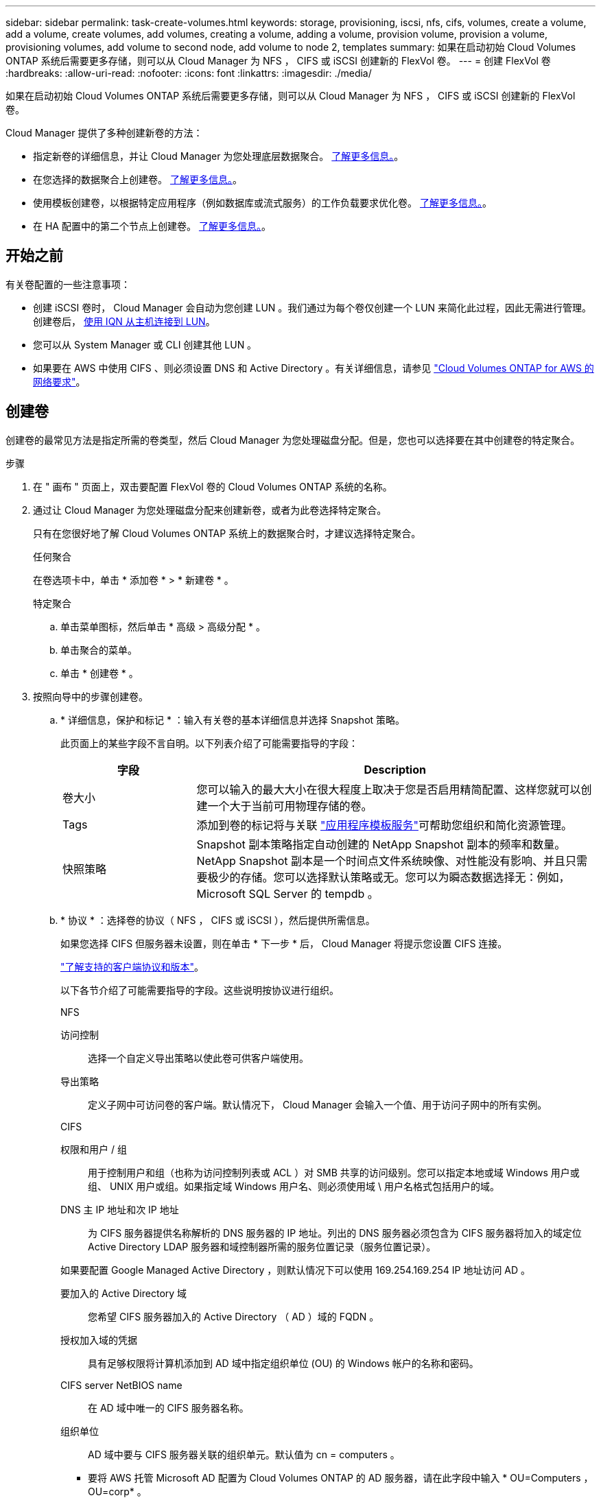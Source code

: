 ---
sidebar: sidebar 
permalink: task-create-volumes.html 
keywords: storage, provisioning, iscsi, nfs, cifs, volumes, create a volume, add a volume, create volumes, add volumes, creating a volume, adding a volume, provision volume, provision a volume, provisioning volumes, add volume to second node, add volume to node 2, templates 
summary: 如果在启动初始 Cloud Volumes ONTAP 系统后需要更多存储，则可以从 Cloud Manager 为 NFS ， CIFS 或 iSCSI 创建新的 FlexVol 卷。 
---
= 创建 FlexVol 卷
:hardbreaks:
:allow-uri-read: 
:nofooter: 
:icons: font
:linkattrs: 
:imagesdir: ./media/


[role="lead"]
如果在启动初始 Cloud Volumes ONTAP 系统后需要更多存储，则可以从 Cloud Manager 为 NFS ， CIFS 或 iSCSI 创建新的 FlexVol 卷。

Cloud Manager 提供了多种创建新卷的方法：

* 指定新卷的详细信息，并让 Cloud Manager 为您处理底层数据聚合。 <<Create a volume,了解更多信息。>>。
* 在您选择的数据聚合上创建卷。 <<Create a volume,了解更多信息。>>。
* 使用模板创建卷，以根据特定应用程序（例如数据库或流式服务）的工作负载要求优化卷。 <<Create a volume from a template,了解更多信息。>>。
* 在 HA 配置中的第二个节点上创建卷。 <<Create a volume on the second node in an HA configuration,了解更多信息。>>。




== 开始之前

有关卷配置的一些注意事项：

* 创建 iSCSI 卷时， Cloud Manager 会自动为您创建 LUN 。我们通过为每个卷仅创建一个 LUN 来简化此过程，因此无需进行管理。创建卷后， <<Connect a LUN to a host,使用 IQN 从主机连接到 LUN>>。
* 您可以从 System Manager 或 CLI 创建其他 LUN 。
* 如果要在 AWS 中使用 CIFS 、则必须设置 DNS 和 Active Directory 。有关详细信息，请参见 link:reference-networking-aws.html["Cloud Volumes ONTAP for AWS 的网络要求"]。




== 创建卷

创建卷的最常见方法是指定所需的卷类型，然后 Cloud Manager 为您处理磁盘分配。但是，您也可以选择要在其中创建卷的特定聚合。

.步骤
. 在 " 画布 " 页面上，双击要配置 FlexVol 卷的 Cloud Volumes ONTAP 系统的名称。
. 通过让 Cloud Manager 为您处理磁盘分配来创建新卷，或者为此卷选择特定聚合。
+
只有在您很好地了解 Cloud Volumes ONTAP 系统上的数据聚合时，才建议选择特定聚合。

+
[role="tabbed-block"]
====
.任何聚合
--
在卷选项卡中，单击 * 添加卷 * > * 新建卷 * 。

--
.特定聚合
--
.. 单击菜单图标，然后单击 * 高级 > 高级分配 * 。
.. 单击聚合的菜单。
.. 单击 * 创建卷 * 。


--
====
. 按照向导中的步骤创建卷。
+
.. * 详细信息，保护和标记 * ：输入有关卷的基本详细信息并选择 Snapshot 策略。
+
此页面上的某些字段不言自明。以下列表介绍了可能需要指导的字段：

+
[cols="2,6"]
|===
| 字段 | Description 


| 卷大小 | 您可以输入的最大大小在很大程度上取决于您是否启用精简配置、这样您就可以创建一个大于当前可用物理存储的卷。 


| Tags | 添加到卷的标记将与关联 https://docs.netapp.com/us-en/cloud-manager-app-template/task-using-tags.html["应用程序模板服务"^]可帮助您组织和简化资源管理。 


| 快照策略 | Snapshot 副本策略指定自动创建的 NetApp Snapshot 副本的频率和数量。NetApp Snapshot 副本是一个时间点文件系统映像、对性能没有影响、并且只需要极少的存储。您可以选择默认策略或无。您可以为瞬态数据选择无：例如， Microsoft SQL Server 的 tempdb 。 
|===
.. * 协议 * ：选择卷的协议（ NFS ， CIFS 或 iSCSI ），然后提供所需信息。
+
如果您选择 CIFS 但服务器未设置，则在单击 * 下一步 * 后， Cloud Manager 将提示您设置 CIFS 连接。

+
link:concept-client-protocols.html["了解支持的客户端协议和版本"]。

+
以下各节介绍了可能需要指导的字段。这些说明按协议进行组织。

+
[role="tabbed-block"]
====
.NFS
--
访问控制:: 选择一个自定义导出策略以使此卷可供客户端使用。
导出策略:: 定义子网中可访问卷的客户端。默认情况下， Cloud Manager 会输入一个值、用于访问子网中的所有实例。


--
.CIFS
--
权限和用户 / 组:: 用于控制用户和组（也称为访问控制列表或 ACL ）对 SMB 共享的访问级别。您可以指定本地或域 Windows 用户或组、 UNIX 用户或组。如果指定域 Windows 用户名、则必须使用域 \ 用户名格式包括用户的域。
DNS 主 IP 地址和次 IP 地址:: 为 CIFS 服务器提供名称解析的 DNS 服务器的 IP 地址。列出的 DNS 服务器必须包含为 CIFS 服务器将加入的域定位 Active Directory LDAP 服务器和域控制器所需的服务位置记录（服务位置记录）。
+
--
如果要配置 Google Managed Active Directory ，则默认情况下可以使用 169.254.169.254 IP 地址访问 AD 。

--
要加入的 Active Directory 域:: 您希望 CIFS 服务器加入的 Active Directory （ AD ）域的 FQDN 。
授权加入域的凭据:: 具有足够权限将计算机添加到 AD 域中指定组织单位 (OU) 的 Windows 帐户的名称和密码。
CIFS server NetBIOS name:: 在 AD 域中唯一的 CIFS 服务器名称。
组织单位:: AD 域中要与 CIFS 服务器关联的组织单元。默认值为 cn = computers 。
+
--
*** 要将 AWS 托管 Microsoft AD 配置为 Cloud Volumes ONTAP 的 AD 服务器，请在此字段中输入 * OU=Computers ， OU=corp* 。
*** 要将 Azure AD 域服务配置为 Cloud Volumes ONTAP 的 AD 服务器，请在此字段中输入 * OU=AADDC Computers * 或 * OU=AADDC Users* 。https://docs.microsoft.com/en-us/azure/active-directory-domain-services/create-ou["Azure 文档：在 Azure AD 域服务托管域中创建组织单位（ OU ）"^]
*** 要将 Google Managed Microsoft AD 配置为 Cloud Volumes ONTAP 的 AD 服务器，请在此字段中输入 * OU=Computers ， OU=Cloud* 。https://cloud.google.com/managed-microsoft-ad/docs/manage-active-directory-objects#organizational_units["Google Cloud 文档： Google Managed Microsoft AD 中的组织单位"^]


--
DNS 域:: Cloud Volumes ONTAP Storage Virtual Machine （ SVM ）的 DNS 域。在大多数情况下，域与 AD 域相同。
NTP 服务器:: 选择 * 使用 Active Directory 域 * 以使用 Active Directory DNS 配置 NTP 服务器。如果需要使用其他地址配置 NTP 服务器，则应使用 API 。请参见 https://docs.netapp.com/us-en/cloud-manager-automation/index.html["Cloud Manager 自动化文档"^] 了解详细信息。
+
--
请注意，只有在创建 CIFS 服务器时才能配置 NTP 服务器。在创建 CIFS 服务器后，它不可配置。

--


--
.iSCSI
--
LUN:: iSCSI 存储目标称为 LUN （逻辑单元），并作为标准块设备提供给主机。创建 iSCSI 卷时， Cloud Manager 会自动为您创建 LUN 。我们通过为每个卷仅创建一个 LUN 来简化此过程，因此无需进行管理。创建卷后， link:task-connect-lun.html["使用 IQN 从主机连接到 LUN"]。
启动程序组:: 启动程序组（ igroup ）指定哪些主机可以访问存储系统上的指定 LUN
主机启动程序（ IQN ）:: iSCSI 目标通过标准以太网网络适配器（ NIC ），带软件启动程序的 TCP 卸载引擎（ TOE ）卡，融合网络适配器（ CNA ）或专用主机总线适配器（ HBA ）连接到网络，并通过 iSCSI 限定名称（ IQN ）进行标识。


--
====
.. * 磁盘类型 * ：根据性能需求和成本要求为卷选择底层磁盘类型。
+
*** link:task-planning-your-config.html#sizing-your-system-in-aws["在 AWS 中估算系统规模"]
*** link:task-planning-your-config-azure.html#sizing-your-system-in-azure["在 Azure 中估算系统规模"]
*** link:task-planning-your-config-gcp.html#sizing-your-system-in-gcp["在 GCP 中估算系统规模"]


.. * 使用情况配置文件和分层策略 * ：选择是在卷上启用还是禁用存储效率功能，然后选择 link:concept-data-tiering.html["卷分层策略"]。
+
ONTAP 包含多种存储效率功能、可以减少您所需的存储总量。NetApp 存储效率功能具有以下优势：

+
精简配置:: 为主机或用户提供的逻辑存储比实际在物理存储池中提供的存储多。在写入数据时，存储空间将动态分配给每个卷而不是预先分配存储空间。
重复数据删除:: 通过定位相同的数据块并将其替换为单个共享块的引用来提高效率。此技术通过消除驻留在同一卷中的冗余数据块来降低存储容量需求。
压缩:: 通过在主存储、二级存储和归档存储上的卷中压缩数据来减少存储数据所需的物理容量。


.. * 审阅 * ：查看有关卷的详细信息，然后单击 * 添加 * 。




Cloud Manager 会在 Cloud Volumes ONTAP 系统上创建卷。



== 使用模板创建卷

如果您的组织已创建 Cloud Volumes ONTAP 卷模板，以便您可以部署针对特定应用程序的工作负载要求进行优化的卷，请按照本节中的步骤进行操作。

此模板应使您的工作更轻松，因为模板中已定义某些卷参数，例如磁盘类型，大小，协议，快照策略，云提供程序， 等等。如果已预定义某个参数，则只需跳到下一个 volume 参数即可。


NOTE: 使用模板时，您只能创建 NFS 或 CIFS 卷。

.步骤
. 在 " 画布 " 页面上，单击要配置卷的 Cloud Volumes ONTAP 系统的名称。
. 单击 image:screenshot_gallery_options.gif[""] > * 从模板添加卷 * 。
+
image:screenshot_template_add_vol_cvo.png["显示如何从模板添加新卷的屏幕截图。"]

. 在 _Select Template_ 页面中，选择要用于创建卷的模板，然后单击 * 下一步 * 。
+
image:screenshot_select_template_cvo.png["可用应用程序模板的屏幕截图。"]

+
此时将显示 _Define Parameters_页面 。

+
image:screenshot_define_cvo_vol_from_template.png["显示创建卷所需填写的空白模板的屏幕截图。"]

+

NOTE: 如果要查看这些参数的值，可以单击 * 显示只读参数 * 复选框以显示模板锁定的所有字段。默认情况下，这些预定义字段将被隐藏，并且仅显示需要填写的字段。

. 在 _context_ 区域中，工作环境将使用您启动的工作环境的名称进行填充。您需要选择要在其中创建卷的 * Storage VM* 。
. 为模板中未硬编码的所有参数添加值。请参见 <<create a volume,创建卷>> 有关部署 Cloud Volumes ONTAP 卷所需完成的所有参数的详细信息。
. 如果不需要定义任何其他操作（例如配置 Cloud Backup ），请单击 * 运行模板 * 。
+
如果还有其他操作，请单击左窗格中的操作以显示需要完成的参数。

+
image:screenshot_template_select_next_action.png["显示如何选择需要完成的其他操作的屏幕截图。"]

+
例如，如果 " 启用云备份 " 操作要求您选择备份策略，则可以立即执行此操作。

. 单击 * 运行模板 * 。


Cloud Volumes ONTAP 会配置卷并显示一个页面，以便您可以查看进度。

image:screenshot_template_creating_resource_cvo.png["显示通过模板创建新卷的进度的屏幕截图。"]

此外，如果在模板中实施了任何二级操作，例如在卷上启用 Cloud Backup ，则也会执行此操作。



== 在 HA 配置中的第二个节点上创建卷

默认情况下， Cloud Manager 会在 HA 配置中的第一个节点上创建卷。如果需要双活动配置（两个节点都将数据提供给客户端）、则必须在第二个节点上创建聚合和卷。

.步骤
. 在 " 画布 " 页面上，双击要管理聚合的 Cloud Volumes ONTAP 工作环境的名称。
. 单击菜单图标，然后单击 * 高级 > 高级分配 * 。
. 单击 * 添加聚合 * ，然后创建聚合。
. 对于主节点，请在 HA 对中选择第二个节点。
. Cloud Manager 创建聚合后，选择该聚合，然后单击 * 创建卷 * 。
. 输入新卷的详细信息，然后单击 * 创建 * 。


Cloud Manager 会在 HA 对中的第二个节点上创建卷。


TIP: 对于部署在多个 AWS 可用性区域中的 HA 对，您必须使用卷所在节点的浮动 IP 地址将卷挂载到客户端。



== 创建卷后

如果配置了 CIFS 共享、请授予用户或组对文件和文件夹的权限、并验证这些用户是否可以访问该共享并创建文件。

如果要对卷应用配额、则必须使用系统管理器或 CLI 。配额允许您限制或跟踪用户、组或 qtree 使用的磁盘空间和文件数量。
